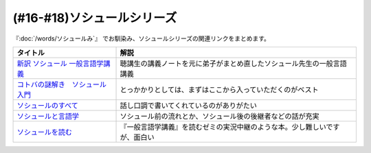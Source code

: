 .. _ソシュールシリーズ参考文献:

(#16-#18)ソシュールシリーズ
=================================

『:doc:`/words/ソシュールみ`』 でお馴染み、ソシュールシリーズの関連リンクをまとめます。

.. raw:: html

  <!--新訳 ソシュール 一般言語学講義--><a href="https://www.amazon.co.jp/dp/4327378224?&linkCode=li1&tag=takaoutputblo-22&linkId=312e59376dfa4ba3ac29a2268a76a05b&language=ja_JP&ref_=as_li_ss_il" target="_blank"><img border="0" src="//ws-fe.amazon-adsystem.com/widgets/q?_encoding=UTF8&ASIN=4327378224&Format=_SL110_&ID=AsinImage&MarketPlace=JP&ServiceVersion=20070822&WS=1&tag=takaoutputblo-22&language=ja_JP" ></a><img src="https://ir-jp.amazon-adsystem.com/e/ir?t=takaoutputblo-22&language=ja_JP&l=li1&o=9&a=4327378224" width="1" height="1" border="0" alt="" style="border:none !important; margin:0px !important;" />
  <!--コトバの謎解き　ソシュール入門--><a href="https://www.amazon.co.jp/%E3%82%B3%E3%83%88%E3%83%90%E3%81%AE%E8%AC%8E%E8%A7%A3%E3%81%8D-%E3%82%BD%E3%82%B7%E3%83%A5%E3%83%BC%E3%83%AB%E5%85%A5%E9%96%80-%E5%85%89%E6%96%87%E7%A4%BE%E6%96%B0%E6%9B%B8-%E7%94%BA%E7%94%B0-%E5%81%A5-ebook/dp/B00KS3FEVO?_encoding=UTF8&qid=&sr=&linkCode=li1&tag=takaoutputblo-22&linkId=ec6dd06865507579e200a8c72787d1f4&language=ja_JP&ref_=as_li_ss_il" target="_blank"><img border="0" src="//ws-fe.amazon-adsystem.com/widgets/q?_encoding=UTF8&ASIN=B00KS3FEVO&Format=_SL110_&ID=AsinImage&MarketPlace=JP&ServiceVersion=20070822&WS=1&tag=takaoutputblo-22&language=ja_JP" ></a><img src="https://ir-jp.amazon-adsystem.com/e/ir?t=takaoutputblo-22&language=ja_JP&l=li1&o=9&a=B00KS3FEVO" width="1" height="1" border="0" alt="" style="border:none !important; margin:0px !important;" />
  <!--ソシュールのすべて--><a href="https://www.amazon.co.jp/dp/4327376914?&linkCode=li1&tag=takaoutputblo-22&linkId=f55569d0f8b87100b720fc5a20247eee&language=ja_JP&ref_=as_li_ss_il" target="_blank"><img border="0" src="//ws-fe.amazon-adsystem.com/widgets/q?_encoding=UTF8&ASIN=4327376914&Format=_SL110_&ID=AsinImage&MarketPlace=JP&ServiceVersion=20070822&WS=1&tag=takaoutputblo-22&language=ja_JP" ></a><img src="https://ir-jp.amazon-adsystem.com/e/ir?t=takaoutputblo-22&language=ja_JP&l=li1&o=9&a=4327376914" width="1" height="1" border="0" alt="" style="border:none !important; margin:0px !important;" />
  <!--ソシュールと言語学--><a href="https://www.amazon.co.jp/%E3%82%BD%E3%82%B7%E3%83%A5%E3%83%BC%E3%83%AB%E3%81%A8%E8%A8%80%E8%AA%9E%E5%AD%A6-%E3%82%B3%E3%83%88%E3%83%90%E3%81%AF%E3%81%AA%E3%81%9C%E9%80%9A%E3%81%98%E3%82%8B%E3%81%AE%E3%81%8B-%E8%AC%9B%E8%AB%87%E7%A4%BE%E7%8F%BE%E4%BB%A3%E6%96%B0%E6%9B%B8-%E7%94%BA%E7%94%B0%E5%81%A5-ebook/dp/B00UTD8EGA?_encoding=UTF8&qid=&sr=&linkCode=li1&tag=takaoutputblo-22&linkId=c94abc97b7e667b37d81efc77cc445f5&language=ja_JP&ref_=as_li_ss_il" target="_blank"><img border="0" src="//ws-fe.amazon-adsystem.com/widgets/q?_encoding=UTF8&ASIN=B00UTD8EGA&Format=_SL110_&ID=AsinImage&MarketPlace=JP&ServiceVersion=20070822&WS=1&tag=takaoutputblo-22&language=ja_JP" ></a><img src="https://ir-jp.amazon-adsystem.com/e/ir?t=takaoutputblo-22&language=ja_JP&l=li1&o=9&a=B00UTD8EGA" width="1" height="1" border="0" alt="" style="border:none !important; margin:0px !important;" />
  <!--ソシュールを読む--><a href="https://www.amazon.co.jp/%E3%82%BD%E3%82%B7%E3%83%A5%E3%83%BC%E3%83%AB%E3%82%92%E8%AA%AD%E3%82%80-%E8%AC%9B%E8%AB%87%E7%A4%BE%E5%AD%A6%E8%A1%93%E6%96%87%E5%BA%AB-%E4%B8%B8%E5%B1%B1%E5%9C%AD%E4%B8%89%E9%83%8E-ebook/dp/B00SH9DY0Y?_encoding=UTF8&qid=&sr=&linkCode=li1&tag=takaoutputblo-22&linkId=6c7ae3ae3a32d76cc3007556a697842c&language=ja_JP&ref_=as_li_ss_il" target="_blank"><img border="0" src="//ws-fe.amazon-adsystem.com/widgets/q?_encoding=UTF8&ASIN=B00SH9DY0Y&Format=_SL110_&ID=AsinImage&MarketPlace=JP&ServiceVersion=20070822&WS=1&tag=takaoutputblo-22&language=ja_JP" ></a><img src="https://ir-jp.amazon-adsystem.com/e/ir?t=takaoutputblo-22&language=ja_JP&l=li1&o=9&a=B00SH9DY0Y" width="1" height="1" border="0" alt="" style="border:none !important; margin:0px !important;" />

+-----------------------------------+----------------------------------------------------------------------------+
|             タイトル              |                                    解説                                    |
+===================================+============================================================================+
| `新訳 ソシュール 一般言語学講義`_ | 聴講生の講義ノートを元に弟子がまとめ直したソシュール先生の一般言語講義     |
+-----------------------------------+----------------------------------------------------------------------------+
| `コトバの謎解き　ソシュール入門`_ | とっかかりとしては、まずはここから入っていただくのがベスト                 |
+-----------------------------------+----------------------------------------------------------------------------+
| `ソシュールのすべて`_             | 話し口調で書いてくれているのがありがたい                                   |
+-----------------------------------+----------------------------------------------------------------------------+
| `ソシュールと言語学`_             | ソシュール前の流れとか、ソシュール後の後継者などの話が充実                 |
+-----------------------------------+----------------------------------------------------------------------------+
| `ソシュールを読む`_               | 『一般言語学講義』を読むゼミの実況中継のような本。少し難しいですが、面白い |
+-----------------------------------+----------------------------------------------------------------------------+

.. _ソシュールを読む: https://amzn.to/391cSDo
.. _ソシュールと言語学: https://amzn.to/386plWk
.. _ソシュールのすべて: https://amzn.to/3P9KQGq
.. _コトバの謎解き　ソシュール入門: https://amzn.to/3LXDqnB
.. _新訳 ソシュール 一般言語学講義: https://amzn.to/3wwbwsr
